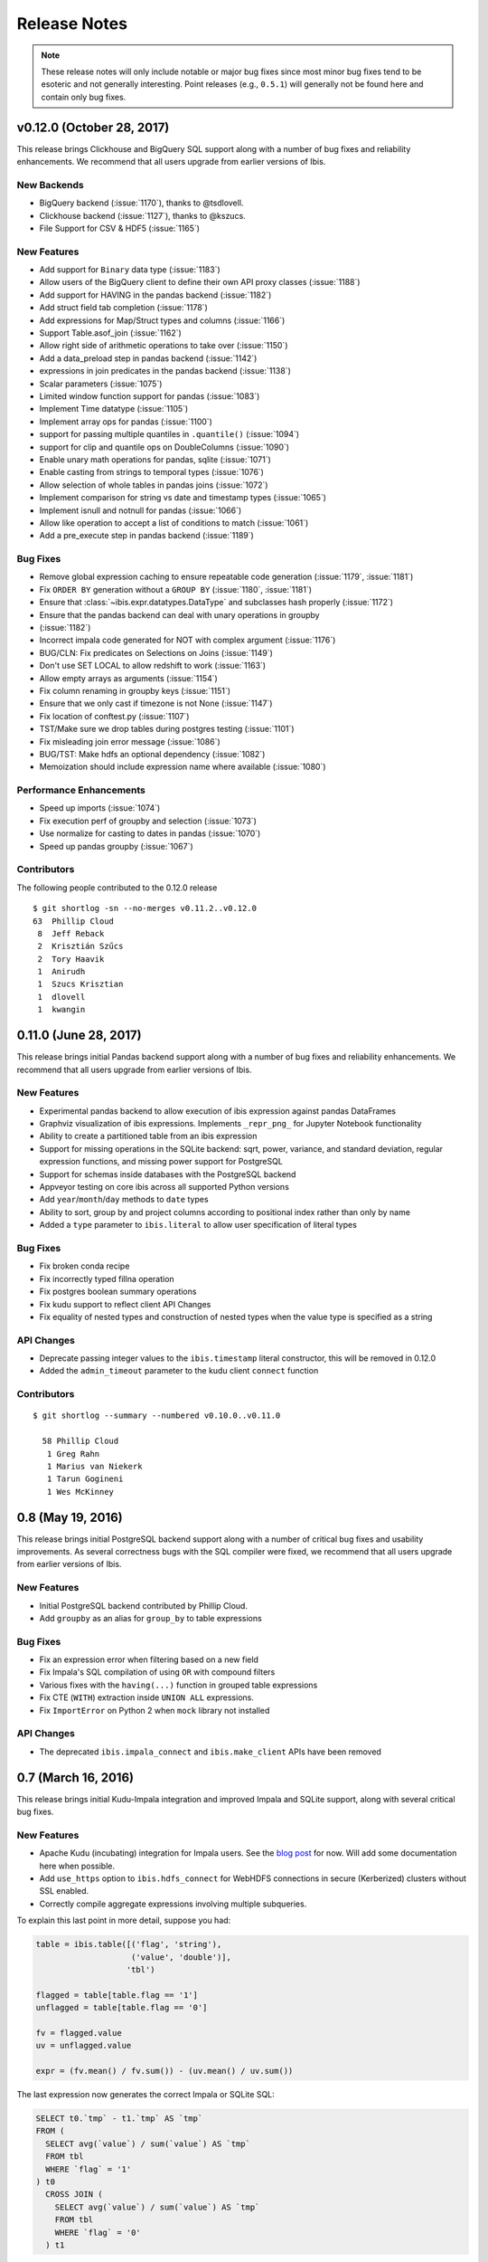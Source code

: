 =============
Release Notes
=============

.. note::

   These release notes will only include notable or major bug fixes since most
   minor bug fixes tend to be esoteric and not generally interesting. Point
   releases (e.g., ``0.5.1``) will generally not be found here and contain
   only bug fixes.

v0.12.0 (October 28, 2017)
--------------------------

This release brings Clickhouse and BigQuery SQL support along with a number of
bug fixes and reliability enhancements. We recommend that all users upgrade
from earlier versions of Ibis.

New Backends
~~~~~~~~~~~~

* BigQuery backend (:issue:`1170`), thanks to @tsdlovell.
* Clickhouse backend (:issue:`1127`), thanks to @kszucs.
* File Support for CSV & HDF5 (:issue:`1165`)

New Features
~~~~~~~~~~~~

* Add support for ``Binary`` data type (:issue:`1183`)
* Allow users of the BigQuery client to define their own API proxy classes
  (:issue:`1188`)
* Add support for HAVING in the pandas backend (:issue:`1182`)
* Add struct field tab completion (:issue:`1178`)
* Add expressions for Map/Struct types and columns (:issue:`1166`)
* Support Table.asof_join (:issue:`1162`)
* Allow right side of arithmetic operations to take over (:issue:`1150`)
* Add a data_preload step in pandas backend (:issue:`1142`)
* expressions in join predicates in the pandas backend (:issue:`1138`)
* Scalar parameters (:issue:`1075`)
* Limited window function support for pandas (:issue:`1083`)
* Implement Time datatype (:issue:`1105`)
* Implement array ops for pandas (:issue:`1100`)
* support for passing multiple quantiles in ``.quantile()`` (:issue:`1094`)
* support for clip and quantile ops on DoubleColumns (:issue:`1090`)
* Enable unary math operations for pandas, sqlite (:issue:`1071`)
* Enable casting from strings to temporal types (:issue:`1076`)
* Allow selection of whole tables in pandas joins (:issue:`1072`)
* Implement comparison for string vs date and timestamp types (:issue:`1065`)
* Implement isnull and notnull for pandas (:issue:`1066`)
* Allow like operation to accept a list of conditions to match (:issue:`1061`)
* Add a pre_execute step in pandas backend (:issue:`1189`)

Bug Fixes
~~~~~~~~~

* Remove global expression caching to ensure repeatable code generation
  (:issue:`1179`, :issue:`1181`)
* Fix ``ORDER BY`` generation without a ``GROUP BY`` (:issue:`1180`,
  :issue:`1181`)
* Ensure that :class:`~ibis.expr.datatypes.DataType` and subclasses hash
  properly (:issue:`1172`)
* Ensure that the pandas backend can deal with unary operations in groupby
* (:issue:`1182`)
* Incorrect impala code generated for NOT with complex argument (:issue:`1176`)
* BUG/CLN: Fix predicates on Selections on Joins (:issue:`1149`)
* Don't use SET LOCAL to allow redshift to work (:issue:`1163`)
* Allow empty arrays as arguments (:issue:`1154`)
* Fix column renaming in groupby keys (:issue:`1151`)
* Ensure that we only cast if timezone is not None (:issue:`1147`)
* Fix location of conftest.py (:issue:`1107`)
* TST/Make sure we drop tables during postgres testing (:issue:`1101`)
* Fix misleading join error message (:issue:`1086`)
* BUG/TST: Make hdfs an optional dependency (:issue:`1082`)
* Memoization should include expression name where available (:issue:`1080`)

Performance Enhancements
~~~~~~~~~~~~~~~~~~~~~~~~

* Speed up imports (:issue:`1074`)
* Fix execution perf of groupby and selection (:issue:`1073`)
* Use normalize for casting to dates in pandas (:issue:`1070`)
* Speed up pandas groupby (:issue:`1067`)

Contributors
~~~~~~~~~~~~

The following people contributed to the 0.12.0 release ::

    $ git shortlog -sn --no-merges v0.11.2..v0.12.0
    63	Phillip Cloud
     8	Jeff Reback
     2	Krisztián Szűcs
     2	Tory Haavik
     1	Anirudh
     1	Szucs Krisztian
     1	dlovell
     1	kwangin


0.11.0 (June 28, 2017)
----------------------

This release brings initial Pandas backend support along with a number of
bug fixes and reliability enhancements. We recommend that all users upgrade
from earlier versions of Ibis.

New Features
~~~~~~~~~~~~
* Experimental pandas backend to allow execution of ibis expression against
  pandas DataFrames
* Graphviz visualization of ibis expressions. Implements ``_repr_png_`` for
  Jupyter Notebook functionality
* Ability to create a partitioned table from an ibis expression
* Support for missing operations in the SQLite backend: sqrt, power, variance,
  and standard deviation, regular expression functions, and missing power
  support for PostgreSQL
* Support for schemas inside databases with the PostgreSQL backend
* Appveyor testing on core ibis across all supported Python versions
* Add ``year``/``month``/``day`` methods to ``date`` types
* Ability to sort, group by and project columns according to positional index
  rather than only by name
* Added a ``type`` parameter to ``ibis.literal`` to allow user specification of
  literal types

Bug Fixes
~~~~~~~~~
* Fix broken conda recipe
* Fix incorrectly typed fillna operation
* Fix postgres boolean summary operations
* Fix kudu support to reflect client API Changes
* Fix equality of nested types and construction of nested types when the value
  type is specified as a string

API Changes
~~~~~~~~~~~
* Deprecate passing integer values to the ``ibis.timestamp`` literal
  constructor, this will be removed in 0.12.0
* Added the ``admin_timeout`` parameter to the kudu client ``connect`` function

Contributors
~~~~~~~~~~~~

::

    $ git shortlog --summary --numbered v0.10.0..v0.11.0

      58 Phillip Cloud
       1 Greg Rahn
       1 Marius van Niekerk
       1 Tarun Gogineni
       1 Wes McKinney

0.8 (May 19, 2016)
------------------

This release brings initial PostgreSQL backend support along with a number of
critical bug fixes and usability improvements. As several correctness bugs with
the SQL compiler were fixed, we recommend that all users upgrade from earlier
versions of Ibis.

New Features
~~~~~~~~~~~~
* Initial PostgreSQL backend contributed by Phillip Cloud.
* Add ``groupby`` as an alias for ``group_by`` to table expressions

Bug Fixes
~~~~~~~~~
* Fix an expression error when filtering based on a new field
* Fix Impala's SQL compilation of using ``OR`` with compound filters
* Various fixes with the ``having(...)`` function in grouped table expressions
* Fix CTE (``WITH``) extraction inside ``UNION ALL`` expressions.
* Fix ``ImportError`` on Python 2 when ``mock`` library not installed

API Changes
~~~~~~~~~~~
* The deprecated ``ibis.impala_connect`` and ``ibis.make_client`` APIs have
  been removed

0.7 (March 16, 2016)
--------------------

This release brings initial Kudu-Impala integration and improved Impala and
SQLite support, along with several critical bug fixes.

New Features
~~~~~~~~~~~~
* Apache Kudu (incubating) integration for Impala users. See the `blog post <http://blog.ibis-project.org/kudu-impala-ibis>`_ for now. Will add some documentation here when possible.
* Add ``use_https`` option to ``ibis.hdfs_connect`` for WebHDFS connections in
  secure (Kerberized) clusters without SSL enabled.
* Correctly compile aggregate expressions involving multiple subqueries.

To explain this last point in more detail, suppose you had:

.. code-block:: python

   table = ibis.table([('flag', 'string'),
                       ('value', 'double')],
                      'tbl')

   flagged = table[table.flag == '1']
   unflagged = table[table.flag == '0']

   fv = flagged.value
   uv = unflagged.value

   expr = (fv.mean() / fv.sum()) - (uv.mean() / uv.sum())

The last expression now generates the correct Impala or SQLite SQL:

.. code-block:: sql

   SELECT t0.`tmp` - t1.`tmp` AS `tmp`
   FROM (
     SELECT avg(`value`) / sum(`value`) AS `tmp`
     FROM tbl
     WHERE `flag` = '1'
   ) t0
     CROSS JOIN (
       SELECT avg(`value`) / sum(`value`) AS `tmp`
       FROM tbl
       WHERE `flag` = '0'
     ) t1

Bug Fixes
~~~~~~~~~
* ``CHAR(n)`` and ``VARCHAR(n)`` Impala types now correctly map to Ibis string
  expressions
* Fix inappropriate projection-join-filter expression rewrites resulting in
  incorrect generated SQL.
* ``ImpalaClient.create_table`` correctly passes ``STORED AS PARQUET`` for
  ``format='parquet'``.
* Fixed several issues with Ibis dependencies (impyla, thriftpy, sasl,
  thrift_sasl), especially for secure clusters. Upgrading will pull in these
  new dependencies.
* Do not fail in ``ibis.impala.connect`` when trying to create the temporary
  Ibis database if no HDFS connection passed.
* Fix join predicate evaluation bug when column names overlap with table
  attributes.
* Fix handling of fully-materialized joins (aka ``select *`` joins) in
  SQLAlchemy / SQLite.

Contributors
~~~~~~~~~~~~
Thank you to all who contributed patches to this release.

::

  $ git log v0.6.0..v0.7.0 --pretty=format:%aN | sort | uniq -c | sort -rn
      21 Wes McKinney
       1 Uri Laserson
       1 Kristopher Overholt

0.6 (December 1, 2015)
----------------------

This release brings expanded pandas and Impala integration, including support
for managing partitioned tables in Impala. See the new :ref:`Ibis for Impala
Users <impala>` guide for more on using Ibis with Impala.

The :ref:`Ibis for SQL Programmers <sql>` guide also was written since the 0.5
release.

This release also includes bug fixes affecting generated SQL correctness. All
users should upgrade as soon as possible.

New Features
~~~~~~~~~~~~

* New integrated Impala functionality. See :ref:`Ibis for Impala Users
  <impala>` for more details on these things.

  * Improved Impala-pandas integration. Create tables or insert into existing
    tables from pandas ``DataFrame`` objects.
  * Partitioned table metadata management API. Add, drop, alter, and
    insert into table partitions.
  * Add ``is_partitioned`` property to ``ImpalaTable``.
  * Added support for ``LOAD DATA`` DDL using the ``load_data`` function, also
    supporting partitioned tables.
  * Modify table metadata (location, format, SerDe properties etc.)  using
    ``ImpalaTable.alter``
  * Interrupting Impala expression execution with Control-C will attempt to
    cancel the running query with the server.
  * Set the compression codec (e.g. snappy) used with
    ``ImpalaClient.set_compression_codec``.
  * Get and set query options for a client session with
    ``ImpalaClient.get_options`` and ``ImpalaClient.set_options``.
  * Add ``ImpalaTable.metadata`` method that parses the output of the
    ``DESCRIBE FORMATTED`` DDL to simplify table metadata inspection.
  * Add ``ImpalaTable.stats`` and ``ImpalaTable.column_stats`` to see computed
    table and partition statistics.
  * Add ``CHAR`` and ``VARCHAR`` handling
  * Add ``refresh``, ``invalidate_metadata`` DDL options and add
    ``incremental`` option to ``compute_stats`` for ``COMPUTE INCREMENTAL
    STATS``.

* Add ``substitute`` method for performing multiple value substitutions in an
  array or scalar expression.
* Division is by default *true division* like Python 3 for all numeric
  data. This means for SQL systems that use C-style division semantics, the
  appropriate ``CAST`` will be automatically inserted in the generated SQL.
* Easier joins on tables with overlapping column names. See :ref:`Ibis for SQL Programmers <sql>`.
* Expressions like ``string_expr[:3]`` now work as expected.
* Add ``coalesce`` instance method to all value expressions.
* Passing ``limit=None`` to the ``execute`` method on expressions disables any
  default row limits.

API Changes
~~~~~~~~~~~

* ``ImpalaTable.rename`` no longer mutates the calling table expression.

Contributors
~~~~~~~~~~~~

::

    $ git log v0.5.0..v0.6.0 --pretty=format:%aN | sort | uniq -c | sort -rn
    46 Wes McKinney
     3 Uri Laserson
     1 Phillip Cloud
     1 mariusvniekerk
     1 Kristopher Overholt


0.5 (September 10, 2015)
------------------------

Highlights in this release are the SQLite, Python 3, Impala UDA support, and an
asynchronous execution API. There are also many usability improvements, bug
fixes, and other new features.

New Features
~~~~~~~~~~~~
* SQLite client and built-in function support
* Ibis now supports Python 3.4 as well as 2.6 and 2.7
* Ibis can utilize Impala user-defined aggregate (UDA) functions
* SQLAlchemy-based translation toolchain to enable more SQL engines having
  SQLAlchemy dialects to be supported
* Many window function usability improvements (nested analytic functions and
  deferred binding conveniences)
* More convenient aggregation with keyword arguments in ``aggregate`` functions
* Built preliminary wrapper API for MADLib-on-Impala
* Add ``var`` and ``std`` aggregation methods and support in Impala
* Add ``nullifzero`` numeric method for all SQL engines
* Add ``rename`` method to Impala tables (for renaming tables in the Hive
  metastore)
* Add ``close`` method to ``ImpalaClient`` for session cleanup (#533)
* Add ``relabel`` method to table expressions
* Add ``insert`` method to Impala tables
* Add ``compile`` and ``verify`` methods to all expressions to test compilation
  and ability to compile (since many operations are unavailable in SQLite, for
  example)

API Changes
~~~~~~~~~~~
* Impala Ibis client creation now uses only ``ibis.impala.connect``, and
  ``ibis.make_client`` has been deprecated

Contributors
~~~~~~~~~~~~
::

    $ git log v0.4.0..v0.5.0 --pretty=format:%aN | sort | uniq -c | sort -rn
          55 Wes McKinney
          9 Uri Laserson
          1 Kristopher Overholt

0.4 (August 14, 2015)
---------------------

New Features
~~~~~~~~~~~~
* Add tooling to use Impala C++ scalar UDFs within Ibis (#262, #195)
* Support and testing for Kerberos-enabled secure HDFS clusters
* Many table functions can now accept functions as parameters (invoked on the
  calling table) to enhance composability and emulate late-binding semantics of
  languages (like R) that have non-standard evaluation (#460)
* Add ``any``, ``all``, ``notany``, and ``notall`` reductions on boolean
  arrays, as well as ``cumany`` and ``cumall``
* Using ``topk`` now produces an analytic expression that is executable (as an
  aggregation) but can also be used as a filter as before (#392, #91)
* Added experimental database object "usability layer", see
  ``ImpalaClient.database``.
* Add ``TableExpr.info``
* Add ``compute_stats`` API to table expressions referencing physical Impala
  tables
* Add ``explain`` method to ``ImpalaClient`` to show query plan for an
  expression
* Add ``chmod`` and ``chown`` APIs to ``HDFS`` interface for superusers
* Add ``convert_base`` method to strings and integer types
* Add option to ``ImpalaClient.create_table`` to create empty partitioned
  tables
* ``ibis.cross_join`` can now join more than 2 tables at once
* Add ``ImpalaClient.raw_sql`` method for running naked SQL queries
* ``ImpalaClient.insert`` now validates schemas locally prior to sending query
  to cluster, for better usability.
* Add conda installation recipes

Contributors
~~~~~~~~~~~~
::

    $ git log v0.3.0..v0.4.0 --pretty=format:%aN | sort | uniq -c | sort -rn
         38 Wes McKinney
          9 Uri Laserson
          2 Meghana Vuyyuru
          2 Kristopher Overholt
          1 Marius van Niekerk

0.3 (July 20, 2015)
-------------------

First public release. See http://ibis-project.org for more.

New Features
~~~~~~~~~~~~
* Implement window / analytic function support
* Enable non-equijoins (join clauses with operations other than ``==``).
* Add remaining :ref:`string functions <api.string>` supported by Impala.
* Add ``pipe`` method to tables (hat-tip to the pandas dev team).
* Add ``mutate`` convenience method to tables.
* Fleshed out ``WebHDFS`` implementations: get/put directories, move files,
  etc. See the :ref:`full HDFS API <api.hdfs>`.
* Add ``truncate`` method for timestamp values
* ``ImpalaClient`` can execute scalar expressions not involving any table.
* Can also create internal Impala tables with a specific HDFS path.
* Make Ibis's temporary Impala database and HDFS paths configurable (see
  ``ibis.options``).
* Add ``truncate_table`` function to client (if the user's Impala cluster
  supports it).
* Python 2.6 compatibility
* Enable Ibis to execute concurrent queries in multithreaded applications
  (earlier versions were not thread-safe).
* Test data load script in ``scripts/load_test_data.py``
* Add an internal operation type signature API to enhance developer
  productivity.

Contributors
~~~~~~~~~~~~
::

    $ git log v0.2.0..v0.3.0 --pretty=format:%aN | sort | uniq -c | sort -rn
         59 Wes McKinney
         29 Uri Laserson
          4 Isaac Hodes
          2 Meghana Vuyyuru

0.2 (June 16, 2015)
-------------------

New Features
~~~~~~~~~~~~
* ``insert`` method on Ibis client for inserting data into existing tables.
* ``parquet_file``, ``delimited_file``, and ``avro_file`` client methods for
  querying datasets not yet available in Impala
* New ``ibis.hdfs_connect`` method and ``HDFS`` client API for WebHDFS for
  writing files and directories to HDFS
* New timedelta API and improved timestamp data support
* New ``bucket`` and ``histogram`` methods on numeric expressions
* New ``category`` logical datatype for handling bucketed data, among other
  things
* Add ``summary`` API to numeric expressions
* Add ``value_counts`` convenience API to array expressions
* New string methods ``like``, ``rlike``, and ``contains`` for fuzzy and regex
  searching
* Add ``options.verbose`` option and configurable ``options.verbose_log``
  callback function for improved query logging and visibility
* Support for new SQL built-in functions

  * ``ibis.coalesce``
  * ``ibis.greatest`` and ``ibis.least``
  * ``ibis.where`` for conditional logic (see also ``ibis.case`` and
    ``ibis.cases``)
  * ``nullif`` method on value expressions
  * ``ibis.now``

* New aggregate functions: ``approx_median``, ``approx_nunique``, and
  ``group_concat``
* ``where`` argument in aggregate functions
* Add ``having`` method to ``group_by`` intermediate object
* Added group-by convenience
  ``table.group_by(exprs).COLUMN_NAME.agg_function()``
* Add default expression names to most aggregate functions
* New Impala database client helper methods

  * ``create_database``
  * ``drop_database``
  * ``exists_database``
  * ``list_databases``
  * ``set_database``

* Client ``list_tables`` searching / listing method
* Add ``add``, ``sub``, and other explicit arithmetic methods to value
  expressions

API Changes
~~~~~~~~~~~
* New Ibis client and Impala connection workflow. Client now combined from an
  Impala connection and an optional HDFS connection

Bug Fixes
~~~~~~~~~
* Numerous expression API bug fixes and rough edges fixed

Contributors
~~~~~~~~~~~~
::

    $ git log v0.1.0..v0.2.0 --pretty=format:%aN | sort | uniq -c | sort -rn
         71 Wes McKinney
          1 Juliet Hougland
          1 Isaac Hodes

0.1 (March 26, 2015)
--------------------

First Ibis release.

* Expression DSL design and type system
* Expression to ImpalaSQL compiler toolchain
* Impala built-in function wrappers

::

    $ git log 84d0435..v0.1.0 --pretty=format:%aN | sort | uniq -c | sort -rn
        78 Wes McKinney
         1 srus
         1 Henry Robinson
